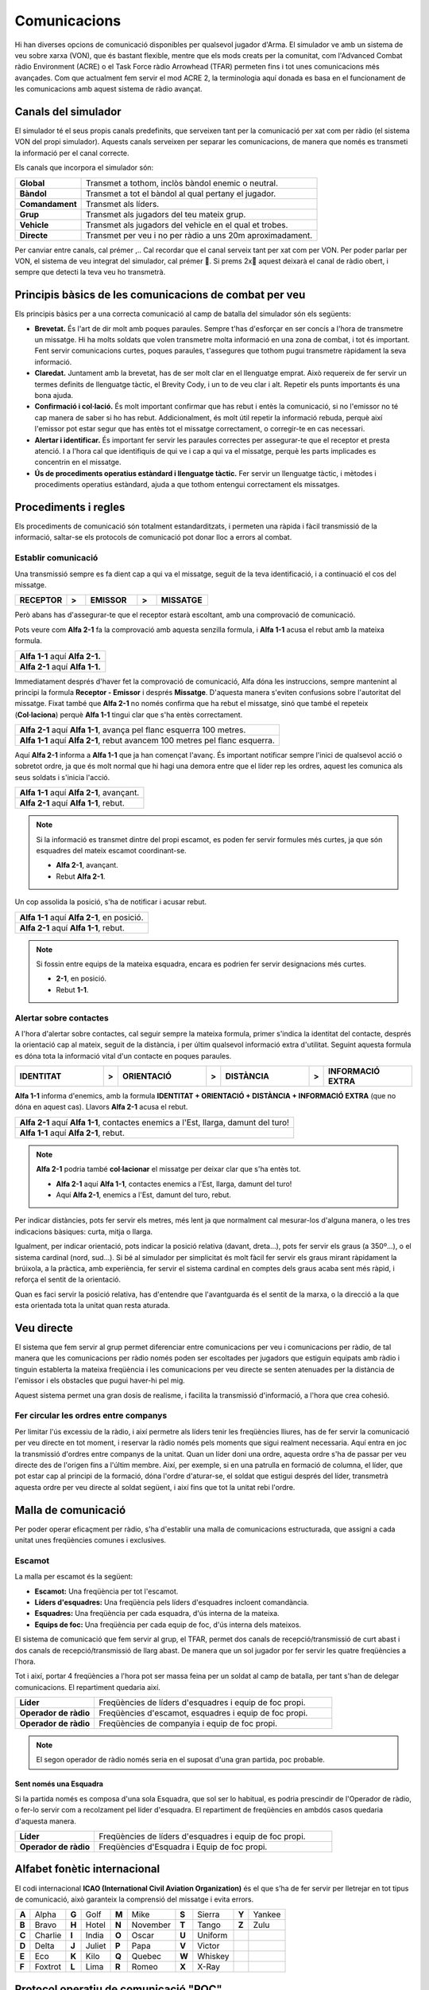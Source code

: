 Comunicacions
=============

Hi han diverses opcions de comunicació disponibles per qualsevol jugador d'Arma. El simulador ve amb un sistema de veu sobre xarxa (VON), que és bastant flexible, mentre que els mods creats per la comunitat, com l'Advanced Combat ràdio Environment (ACRE) o el Task Force ràdio Arrowhead  (TFAR) permeten fins i tot unes comunicacions més avançades.
Com que actualment fem servir el mod ACRE 2, la terminologia aquí donada es basa en el funcionament de les comunicacions amb aquest sistema de ràdio avançat.

Canals del simulador
####################

El simulador té el seus propis canals predefinits, que serveixen tant per la comunicació per xat com per ràdio (el sistema VON del propi simulador). Aquests canals serveixen per separar les comunicacions, de manera que només  es transmeti la informació per el canal correcte.

Els canals que incorpora el simulador són:

.. list-table::
   :header-rows: 0

   * - **Global**
     - Transmet a tothom, inclòs bàndol enemic o neutral.
   * - **Bàndol**
     - Transmet a tot el bàndol al qual pertany el jugador.
   * - **Comandament**
     - Transmet als líders.
   * - **Grup**
     - Transmet als jugadors del teu mateix grup.
   * - **Vehicle**
     - Transmet als jugadors del vehicle en el qual et trobes.
   * - **Directe**
     - Transmet per veu i no per ràdio a uns 20m aproximadament.

Per canviar entre canals, cal prémer ,.. Cal recordar que el canal serveix tant per xat com per VON.
Per poder parlar per VON, el sistema de veu integrat del simulador, cal prémer . Si prems 2x aquest deixarà el canal de ràdio obert, i sempre que detecti la teva veu ho transmetrà.

Principis bàsics de les comunicacions de combat per veu
#######################################################

Els principis bàsics per a una correcta comunicació al camp de batalla del simulador són els següents:

* **Brevetat.** És l'art de dir molt amb poques paraules. Sempre t'has d'esforçar en ser concís a l'hora de transmetre un missatge. Hi ha molts soldats que volen transmetre molta informació en una zona de combat, i tot és important. Fent servir comunicacions curtes, poques paraules, t'assegures que tothom pugui transmetre ràpidament la seva informació. 
* **Claredat.** Juntament amb la brevetat, has de ser molt clar en el llenguatge emprat. Això requereix de fer servir un termes definits de llenguatge tàctic, el Brevity Cody, i un to de veu clar i alt. Repetir els punts importants és una bona ajuda.
* **Confirmació i col·lació.** És molt important confirmar que has rebut i entès la comunicació, si no l'emissor no té cap manera de saber si ho has rebut. Addicionalment, és molt útil repetir la informació rebuda, perquè així l'emissor pot estar segur que has entès tot el missatge correctament, o corregir-te en cas necessari.
* **Alertar i identificar.** És important fer servir les paraules correctes per assegurar-te que el receptor et presta atenció. I a l'hora cal que identifiquis de qui ve i cap a qui va el missatge, perquè les parts implicades es concentrin en el missatge.
* **Ús de procediments operatius estàndard i llenguatge tàctic.** Fer servir un llenguatge tàctic, i mètodes i procediments operatius estàndard, ajuda a que tothom entengui correctament els missatges.

Procediments i regles
#####################

Els procediments de comunicació són totalment estandarditzats, i permeten una ràpida i fàcil transmissió de la informació, saltar-se els protocols de comunicació pot donar lloc a errors al combat.

Establir comunicació
--------------------

Una transmissió sempre es fa dient cap a qui va el missatge, seguit de la teva identificació, i a continuació el cos del missatge.

.. list-table::
   :widths: 8, 3, 8, 3, 8
   :header-rows: 0

   * - **RECEPTOR**
     - **>**
     - **EMISSOR**
     - **>**
     - **MISSATGE**
     
Però abans has d'assegurar-te que el receptor estarà escoltant, amb una comprovació de comunicació.

Pots veure com **Alfa 2-1** fa la comprovació amb aquesta senzilla formula, i **Alfa 1-1** acusa el rebut amb la mateixa formula. 

.. list-table::
   :header-rows: 0

   * - **Alfa 1-1** aquí **Alfa 2-1.**
   * - **Alfa 2-1** aquí **Alfa 1-1.**

Immediatament després d'haver fet la comprovació de comunicació, Alfa dóna les instruccions, sempre mantenint al principi la formula **Receptor - Emissor** i després **Missatge**. D'aquesta manera s'eviten confusions sobre l'autoritat del missatge. Fixat també que **Alfa 2-1** no només confirma que ha rebut el missatge, sinó que també el repeteix (**Col·laciona**) perquè **Alfa 1-1** tingui clar que s'ha entès correctament.

.. list-table::
   :header-rows: 0

   * - **Alfa 2-1** aquí **Alfa 1-1**, avança pel flanc esquerra 100 metres.
   * - **Alfa 1-1** aquí **Alfa 2-1**, rebut avancem 100 metres pel flanc esquerra.
   
Aquí **Alfa 2-1** informa a **Alfa 1-1** que ja han començat l'avanç. És important notificar sempre l'inici de qualsevol acció o sobretot ordre, ja que és molt normal que hi hagi una demora entre que el líder rep les ordres, aquest les comunica als seus soldats i s'inicia l'acció.

.. list-table::
   :header-rows: 0

   * - **Alfa 1-1** aquí **Alfa 2-1**, avançant.
   * - **Alfa 2-1** aquí **Alfa 1-1**, rebut.

.. note:: Si la informació es transmet dintre del propi escamot, es poden fer servir formules més curtes, ja que són esquadres del mateix escamot coordinant-se.
   
 * **Alfa 2-1**, avançant.
 * Rebut **Alfa 2-1**.

Un cop assolida la posició, s'ha de notificar i acusar rebut.

.. list-table::
   :header-rows: 0

   * - **Alfa 1-1** aquí **Alfa 2-1**, en posició.
   * - **Alfa 2-1** aquí **Alfa 1-1**, rebut.

.. note:: Si fossin entre equips de la mateixa esquadra, encara es podrien fer servir designacions més curtes.
   
 * **2-1**, en posició.
 * Rebut **1-1**.
   
Alertar sobre contactes
-----------------------

A l'hora d'alertar sobre contactes, cal seguir sempre la mateixa formula, primer  s'indica la identitat del contacte, després la orientació cap al mateix, seguit de la distància, i per últim qualsevol informació extra d'utilitat. Seguint aquesta formula es dóna tota la informació vital d'un contacte en poques paraules.

.. list-table::
   :widths: 18, 3, 18, 3, 18, 3, 18
   :header-rows: 0

   * - **IDENTITAT**
     - **>**
     - **ORIENTACIÓ**
     - **>**
     - **DISTÀNCIA**
     - **>**
     - **INFORMACIÓ EXTRA**

**Alfa 1-1** informa d'enemics, amb la formula **IDENTITAT + ORIENTACIÓ + DISTÀNCIA + INFORMACIÓ EXTRA** (que no dóna en aquest cas). Llavors **Alfa 2-1** acusa el rebut.

.. list-table::
   :header-rows: 0

   * - **Alfa 2-1** aquí **Alfa 1-1**, contactes enemics a l'Est, llarga, damunt del turo!
   * - **Alfa 1-1** aquí **Alfa 2-1**, rebut.

.. note:: **Alfa 2-1** podria també **col·lacionar** el missatge per deixar clar que s'ha entès tot.

 * **Alfa 2-1** aquí **Alfa 1-1**, contactes enemics a l'Est, llarga, damunt del turo!
 * Aquí **Alfa 2-1**, enemics a l'Est, damunt del turo, rebut.

Per indicar distàncies, pots fer servir els metres, més lent ja que normalment cal mesurar-los d'alguna manera, o les tres indicacions bàsiques: curta, mitja o llarga.

Igualment, per indicar orientació, pots indicar la posició relativa (davant, dreta...), pots fer servir els graus (a 350º...), o el sistema cardinal (nord, sud...). Si bé al simulador per simplicitat és molt fàcil fer servir els graus mirant ràpidament la brúixola, a la pràctica, amb experiència, fer servir el sistema cardinal en comptes dels graus acaba sent més ràpid, i reforça el sentit de la orientació.

Quan es faci servir la posició relativa, has d'entendre que l'avantguarda és el sentit de la marxa, o la direcció a la que esta orientada tota la unitat quan resta aturada.

Veu directe
###########

El sistema que fem servir al grup permet diferenciar entre comunicacions per veu i comunicacions per ràdio, de tal manera que les comunicacions per ràdio només poden ser escoltades per jugadors que estiguin equipats amb ràdio i tinguin establerta la mateixa freqüència i les comunicacions per veu directe se senten atenuades per la distància de l'emissor i els obstacles que pugui haver-hi pel mig.

Aquest sistema permet una gran dosis de realisme, i facilita la transmissió d'informació, a l'hora que crea cohesió.

Fer circular les ordres entre companys
--------------------------------------

Per limitar l'ús excessiu de la ràdio, i així permetre als líders tenir les freqüències lliures, has de fer servir la comunicació per veu directe en tot moment, i reservar la ràdio només pels moments que sigui realment necessaria.
Aquí entra en joc la transmissió d'ordres entre companys de la unitat. Quan un líder doni una ordre, aquesta ordre s'ha de passar per veu directe des de l'origen fins a l'últim membre.
Així, per exemple, si en una patrulla en formació de columna, el líder, que pot estar cap al principi de la formació, dóna l'ordre d'aturar-se, el soldat que estigui després del líder, transmetrà aquesta ordre per veu directe al soldat següent, i així fins que tot la unitat rebi l'ordre.

Malla de comunicació
####################

Per poder operar eficaçment per ràdio, s'ha d'establir una malla de comunicacions estructurada, que assigni a cada unitat unes freqüències comunes i exclusives. 

Escamot
-------

La malla per escamot és la següent:

* **Escamot:** Una freqüència per tot l'escamot.
* **Líders d'esquadres:** Una freqüència pels líders d'esquadres incloent comandància.
* **Esquadres:** Una freqüència per cada esquadra, d'ús interna de la mateixa.
* **Equips de foc:** Una freqüència per cada equip de foc, d'ús interna dels mateixos.

El sistema de comunicació que fem servir al grup, el TFAR, permet dos canals de recepció/transmissió de curt abast i dos canals de recepció/transmissió de llarg abast. De manera que un sol jugador por fer servir les quatre freqüències a l'hora.

Tot i així, portar 4 freqüències a l'hora pot ser massa feina per un soldat al camp de batalla, per tant s'han de delegar comunicacions. El repartiment quedaria així.

.. list-table::
   :widths: 20, 60
   :header-rows: 0

   * - **Líder**
     - Freqüències de líders d'esquadres i equip de foc propi.
   * - **Operador de ràdio**
     - Freqüències d'escamot, esquadres i equip de foc propi.
   * - **Operador de ràdio**
     - Freqüències de companyia i equip de foc propi.
     
.. note:: El segon operador de ràdio només seria en el suposat d'una gran partida, poc probable.

Sent només una Esquadra
~~~~~~~~~~~~~~~~~~~~~~~

Si la partida només es composa d'una sola Esquadra, que sol ser lo habitual, es podria prescindir de l'Operador de ràdio, o fer-lo servir com a recolzament pel líder d'esquadra. El repartiment de freqüències en ambdós casos quedaria d'aquesta manera.

.. list-table::
   :widths: 20, 60
   :header-rows: 0

   * - **Líder**
     - Freqüències de líders d'esquadres i equip de foc propi.
   * - **Operador de ràdio**
     - Freqüències d'Esquadra i Equip de foc propi.
     
Alfabet fonètic internacional
#############################

El codi internacional **ICAO (International Civil Aviation Organization)** és el que s’ha de fer servir per lletrejar en tot tipus de comunicació, això garanteix la comprensió del missatge i evita errors.

.. list-table::
   :header-rows: 0

   * - **A**
     - Alpha
     - **G**
     - Golf
     - **M**
     - Mike
     - **S**
     - Sierra
     - **Y**
     - Yankee
   * - **B**
     - Bravo
     - **H**
     - Hotel
     - **N**
     - November
     - **T**
     - Tango
     - **Z**
     - Zulu
   * - **C**
     - Charlie
     - **I**
     - India
     - **O**
     - Oscar
     - **U**
     - Uniform
     - 
     - 
   * - **D**
     - Delta
     - **J**
     - Juliet
     - **P**
     - Papa
     - **V**
     - Victor
     - 
     - 
   * - **E**
     - Eco
     - **K**
     - Kilo
     - **Q**
     - Quebec
     - **W**
     - Whiskey
     - 
     - 
   * - **F**
     - Foxtrot
     - **L**
     - Lima
     - **R**
     - Romeo
     - **X**
     - X-Ray
     - 
     - 

Protocol operatiu de comunicació "POC"
######################################

Dintre del nostre **SOP** tenim el nostre propi protocol de comunicació, la manera que fem servir nosaltres per comunicar-nos a les missions. Aquest **POC** es el que indica no només quins mots es fan servir, sinó també com i quan es fan servir, d'aquesta manera és més fàcil comunicar-se i coordinar-se entre soldats, fent servir tots un mateix estàndard. Tens un resum del **POC** al final del manual.
